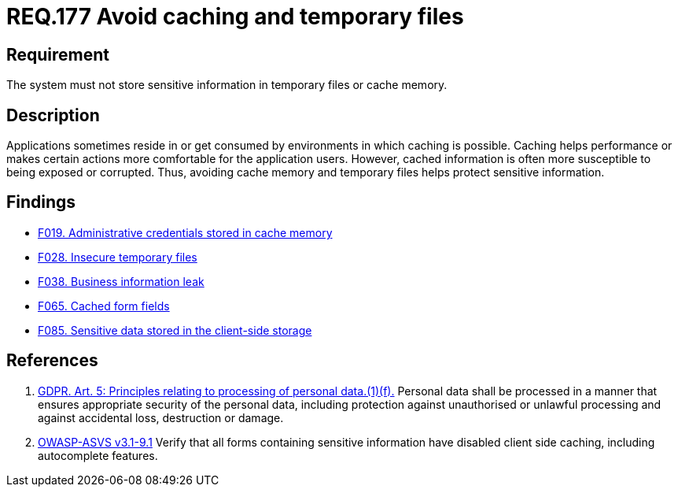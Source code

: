 :slug: rules/177/
:category: data
:description: This document contains the details of the security requirements related to the definition and management of sensitive information in the organization. This requirement establishes the importance of storing sensitive data securely, avoiding temporary files and cache memory.
:keywords: Requirement, Security, Data, Storage, GDPR, Cache
:rules: yes

= REQ.177 Avoid caching and temporary files

== Requirement

The system must not store sensitive information
in temporary files or cache memory.

== Description

Applications sometimes reside in or get consumed by environments in which
caching is possible.
Caching helps performance or makes certain actions more comfortable for the
application users.
However, cached information is often more susceptible to being exposed or
corrupted.
Thus, avoiding cache memory and temporary files helps protect sensitive
information.

== Findings

* link:/web/findings/019/[F019. Administrative credentials stored in cache memory]

* link:/web/findings/028/[F028. Insecure temporary files]

* link:/web/findings/038/[F038. Business information leak]

* link:/web/findings/065/[F065. Cached form fields]

* link:/web/findings/085/[F085. Sensitive data stored in the client-side storage]

== References

. [[r1]] link:https://gdpr-info.eu/art-5-gdpr/[GDPR. Art. 5: Principles relating to processing of personal data.(1)(f).]
Personal data shall be processed in a manner that ensures appropriate security
of the personal data,
including protection against unauthorised or unlawful processing and against
accidental loss, destruction or damage.

. [[r2]] link:https://www.owasp.org/index.php/ASVS_V9_Data_Protection[+OWASP-ASVS v3.1-9.1+]
Verify that all forms containing sensitive information
have disabled client side caching, including autocomplete features.
